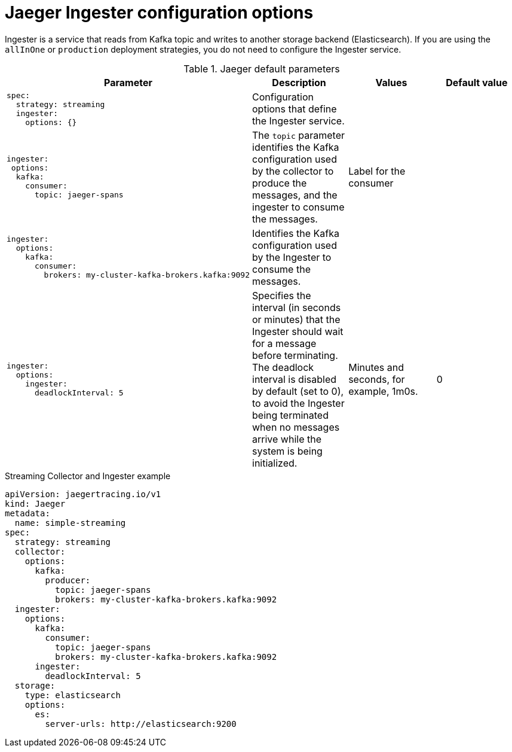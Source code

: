 ////
This REFERENCE module included in the following assemblies:
-rhbjaeger-deploy.adoc
////

[id="jaeger-config-ingester_{context}"]
= Jaeger Ingester configuration options

Ingester is a service that reads from Kafka topic and writes to another storage backend (Elasticsearch).  If you are using the `allInOne` or `production` deployment strategies, you do not need to configure the Ingester service.


.Jaeger default parameters
[options="header"]
[cols="l, a, a, a"]
|===
|Parameter |Description |Values |Default value
|spec:
  strategy: streaming
  ingester:
    options: {}
|Configuration options that define the Ingester service.
|
|

|ingester:
 options:
  kafka:
    consumer:
      topic: jaeger-spans
|The `topic` parameter identifies the Kafka configuration used by the collector to produce the messages, and the ingester to consume the messages.
|Label for the consumer
|

|ingester:
  options:
    kafka:
      consumer:
        brokers: my-cluster-kafka-brokers.kafka:9092
|Identifies the Kafka configuration used by the Ingester to consume the messages.
|
|

|ingester:
  options:
    ingester:
      deadlockInterval: 5
| Specifies the interval (in seconds or minutes) that the Ingester should wait for a message before terminating.
The deadlock interval is disabled by default (set to 0), to avoid the Ingester being terminated when no messages arrive while the system is being initialized.
|Minutes and seconds, for example, 1m0s.
|0
|===



.Streaming Collector and Ingester example
[source,yaml]
----
apiVersion: jaegertracing.io/v1
kind: Jaeger
metadata:
  name: simple-streaming
spec:
  strategy: streaming
  collector:
    options:
      kafka:
        producer:
          topic: jaeger-spans
          brokers: my-cluster-kafka-brokers.kafka:9092
  ingester:
    options:
      kafka:
        consumer:
          topic: jaeger-spans
          brokers: my-cluster-kafka-brokers.kafka:9092
      ingester:
        deadlockInterval: 5
  storage:
    type: elasticsearch
    options:
      es:
        server-urls: http://elasticsearch:9200
----
